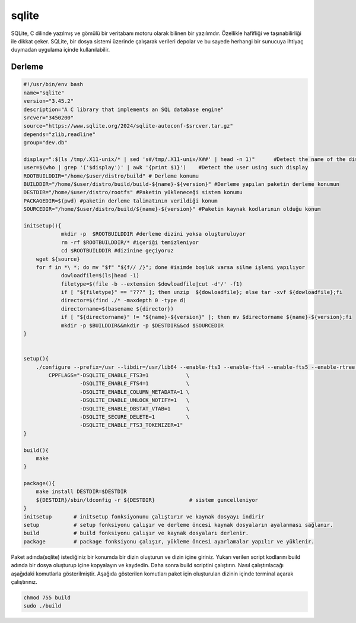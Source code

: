 sqlite
++++++

SQLite, C dilinde yazılmış ve gömülü bir veritabanı motoru olarak bilinen bir yazılımdır. Özellikle hafifliği ve taşınabilirliği ile dikkat çeker. SQLite, bir dosya sistemi üzerinde çalışarak verileri depolar ve bu sayede herhangi bir sunucuya ihtiyaç duymadan uygulama içinde kullanılabilir.

Derleme
--------

.. code-block:: shell
	
	#!/usr/bin/env bash
	name="sqlite"
	version="3.45.2"
	description="A C library that implements an SQL database engine"
	srcver="3450200"
	source="https://www.sqlite.org/2024/sqlite-autoconf-$srcver.tar.gz"
	depends="zlib,readline"
	group="dev.db"
	
	display=":$(ls /tmp/.X11-unix/* | sed 's#/tmp/.X11-unix/X##' | head -n 1)"	#Detect the name of the display in use
	user=$(who | grep '('$display')' | awk '{print $1}')	#Detect the user using such display
	ROOTBUILDDIR="/home/$user/distro/build" # Derleme konumu
	BUILDDIR="/home/$user/distro/build/build-${name}-${version}" #Derleme yapılan paketin derleme konumun
	DESTDIR="/home/$user/distro/rootfs" #Paketin yükleneceği sistem konumu
	PACKAGEDIR=$(pwd) #paketin derleme talimatının verildiği konum
	SOURCEDIR="/home/$user/distro/build/${name}-${version}" #Paketin kaynak kodlarının olduğu konum

	initsetup(){
		    mkdir -p  $ROOTBUILDDIR #derleme dizini yoksa oluşturuluyor
		    rm -rf $ROOTBUILDDIR/* #içeriği temizleniyor
		    cd $ROOTBUILDDIR #dizinine geçiyoruz
            wget ${source}
            for f in *\ *; do mv "$f" "${f// /}"; done #isimde boşluk varsa silme işlemi yapılıyor
		    dowloadfile=$(ls|head -1)
		    filetype=$(file -b --extension $dowloadfile|cut -d'/' -f1)
		    if [ "${filetype}" == "???" ]; then unzip  ${dowloadfile}; else tar -xvf ${dowloadfile};fi
		    director=$(find ./* -maxdepth 0 -type d)
		    directorname=$(basename ${director})
		    if [ "${directorname}" != "${name}-${version}" ]; then mv $directorname ${name}-${version};fi
		    mkdir -p $BUILDDIR&&mkdir -p $DESTDIR&&cd $SOURCEDIR
	}


	setup(){
	    ./configure --prefix=/usr --libdir=/usr/lib64 --enable-fts3 --enable-fts4 --enable-fts5 --enable-rtree \
		CPPFLAGS="-DSQLITE_ENABLE_FTS3=1            \
		          -DSQLITE_ENABLE_FTS4=1            \
		          -DSQLITE_ENABLE_COLUMN_METADATA=1 \
		          -DSQLITE_ENABLE_UNLOCK_NOTIFY=1   \
		          -DSQLITE_ENABLE_DBSTAT_VTAB=1     \
		          -DSQLITE_SECURE_DELETE=1          \
		          -DSQLITE_ENABLE_FTS3_TOKENIZER=1"
	}

	build(){
	    make
	}

	package(){
	    make install DESTDIR=$DESTDIR
	    ${DESTDIR}/sbin/ldconfig -r ${DESTDIR}           # sistem guncelleniyor
	}
	initsetup       # initsetup fonksiyonunu çalıştırır ve kaynak dosyayı indirir
	setup           # setup fonksiyonu çalışır ve derleme öncesi kaynak dosyaların ayalanması sağlanır.
	build           # build fonksiyonu çalışır ve kaynak dosyaları derlenir.
	package         # package fonksiyonu çalışır, yükleme öncesi ayarlamalar yapılır ve yüklenir.


Paket adında(sqlite) istediğiniz bir konumda bir dizin oluşturun ve dizin içine giriniz. Yukarı verilen script kodlarını build adında bir dosya oluşturup içine kopyalayın ve kaydedin. Daha sonra build scriptini çalıştırın. Nasıl çalıştırılacağı aşağıdaki komutlarla gösterilmiştir. Aşağıda gösterilen komutları paket için oluşturulan dizinin içinde terminal açarak çalıştırınız.


.. code-block:: shell
	
	chmod 755 build
	sudo ./build
  
.. raw:: pdf

   PageBreak



